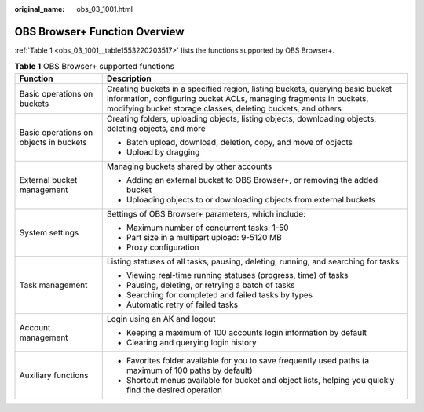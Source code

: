 :original_name: obs_03_1001.html

.. _obs_03_1001:

OBS Browser+ Function Overview
==============================

:ref:`Table 1 <obs_03_1001__table1553220203517>` lists the functions supported by OBS Browser+.

.. _obs_03_1001__table1553220203517:

.. table:: **Table 1** OBS Browser+ supported functions

   +----------------------------------------+--------------------------------------------------------------------------------------------------------------------------------------------------------------------------------------------------------------------+
   | Function                               | Description                                                                                                                                                                                                        |
   +========================================+====================================================================================================================================================================================================================+
   | Basic operations on buckets            | Creating buckets in a specified region, listing buckets, querying basic bucket information, configuring bucket ACLs, managing fragments in buckets, modifying bucket storage classes, deleting buckets, and others |
   +----------------------------------------+--------------------------------------------------------------------------------------------------------------------------------------------------------------------------------------------------------------------+
   | Basic operations on objects in buckets | Creating folders, uploading objects, listing objects, downloading objects, deleting objects, and more                                                                                                              |
   |                                        |                                                                                                                                                                                                                    |
   |                                        | -  Batch upload, download, deletion, copy, and move of objects                                                                                                                                                     |
   |                                        | -  Upload by dragging                                                                                                                                                                                              |
   +----------------------------------------+--------------------------------------------------------------------------------------------------------------------------------------------------------------------------------------------------------------------+
   | External bucket management             | Managing buckets shared by other accounts                                                                                                                                                                          |
   |                                        |                                                                                                                                                                                                                    |
   |                                        | -  Adding an external bucket to OBS Browser+, or removing the added bucket                                                                                                                                         |
   |                                        | -  Uploading objects to or downloading objects from external buckets                                                                                                                                               |
   +----------------------------------------+--------------------------------------------------------------------------------------------------------------------------------------------------------------------------------------------------------------------+
   | System settings                        | Settings of OBS Browser+ parameters, which include:                                                                                                                                                                |
   |                                        |                                                                                                                                                                                                                    |
   |                                        | -  Maximum number of concurrent tasks: 1-50                                                                                                                                                                        |
   |                                        | -  Part size in a multipart upload: 9-5120 MB                                                                                                                                                                      |
   |                                        | -  Proxy configuration                                                                                                                                                                                             |
   +----------------------------------------+--------------------------------------------------------------------------------------------------------------------------------------------------------------------------------------------------------------------+
   | Task management                        | Listing statuses of all tasks, pausing, deleting, running, and searching for tasks                                                                                                                                 |
   |                                        |                                                                                                                                                                                                                    |
   |                                        | -  Viewing real-time running statuses (progress, time) of tasks                                                                                                                                                    |
   |                                        | -  Pausing, deleting, or retrying a batch of tasks                                                                                                                                                                 |
   |                                        | -  Searching for completed and failed tasks by types                                                                                                                                                               |
   |                                        | -  Automatic retry of failed tasks                                                                                                                                                                                 |
   +----------------------------------------+--------------------------------------------------------------------------------------------------------------------------------------------------------------------------------------------------------------------+
   | Account management                     | Login using an AK and logout                                                                                                                                                                                       |
   |                                        |                                                                                                                                                                                                                    |
   |                                        | -  Keeping a maximum of 100 accounts login information by default                                                                                                                                                  |
   |                                        | -  Clearing and querying login history                                                                                                                                                                             |
   +----------------------------------------+--------------------------------------------------------------------------------------------------------------------------------------------------------------------------------------------------------------------+
   | Auxiliary functions                    | -  Favorites folder available for you to save frequently used paths (a maximum of 100 paths by default)                                                                                                            |
   |                                        | -  Shortcut menus available for bucket and object lists, helping you quickly find the desired operation                                                                                                            |
   +----------------------------------------+--------------------------------------------------------------------------------------------------------------------------------------------------------------------------------------------------------------------+
